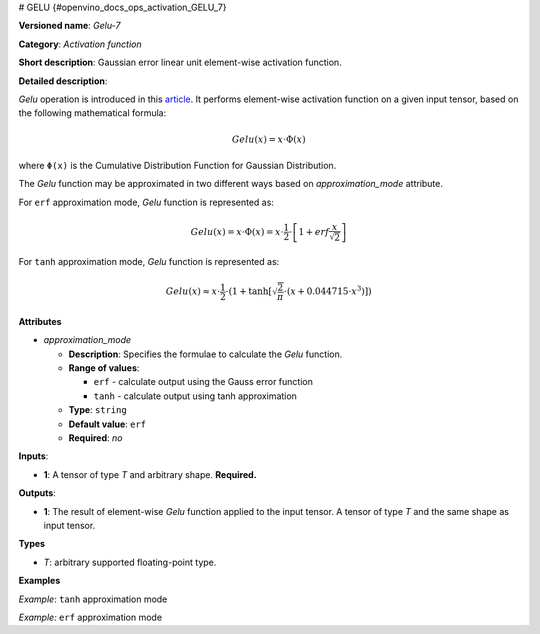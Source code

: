 # GELU {#openvino_docs_ops_activation_GELU_7}


.. meta::
  :description: Learn about Gelu-7 - an element-wise, activation operation, which 
                can be performed on a single tensor in OpenVINO.

**Versioned name**: *Gelu-7*

**Category**: *Activation function*

**Short description**: Gaussian error linear unit element-wise activation function.

**Detailed description**:

*Gelu* operation is introduced in this `article <https://arxiv.org/abs/1606.08415>`__.
It performs element-wise activation function on a given input tensor, based on the following mathematical formula:

.. math:: 

   Gelu(x) = x\cdot\Phi(x)

where ``Φ(x)`` is the Cumulative Distribution Function for Gaussian Distribution.

The *Gelu* function may be approximated in two different ways based on *approximation_mode* attribute.

For ``erf`` approximation mode, *Gelu* function is represented as:

.. math:: 

   Gelu(x) = x\cdot\Phi(x) = x\cdot\frac{1}{2}\cdot\left[1 + erf\frac{x}{\sqrt{2}}\right]


For ``tanh`` approximation mode, *Gelu* function is represented as:

.. math:: 

   Gelu(x) \approx x\cdot\frac{1}{2}\cdot \left(1 + \tanh\left[\sqrt{\frac{2}{\pi}} \cdot (x + 0.044715 \cdot x^3)\right]\right)


**Attributes**

* *approximation_mode*

  * **Description**: Specifies the formulae to calculate the *Gelu* function.
  * **Range of values**:

    * ``erf`` - calculate output using the Gauss error function
    * ``tanh`` - calculate output using tanh approximation

  * **Type**: ``string``
  * **Default value**: ``erf``
  * **Required**: *no*

**Inputs**:

*   **1**: A tensor of type *T* and arbitrary shape. **Required.**

**Outputs**:

*   **1**: The result of element-wise *Gelu* function applied to the input tensor. A tensor of type *T* and the same shape as input tensor.

**Types**

* *T*: arbitrary supported floating-point type.

**Examples**

*Example*: ``tanh`` approximation mode

.. code-block:: xml
   :force:

   <layer ... type="Gelu">
       <data approximation_mode="tanh"/>
       <input>
           <port id="0">
               <dim>1</dim>
               <dim>128</dim>
           </port>
       </input>
       <output>
           <port id="1">
               <dim>1</dim>
               <dim>128</dim>
           </port>
       </output>
   </layer>


*Example:* ``erf`` approximation mode

.. code-block:: xml
   :force:

   <layer ... type="Gelu">
       <data approximation_mode="erf"/>
       <input>
           <port id="0">
               <dim>3</dim>
               <dim>7</dim>
               <dim>9</dim>
           </port>
       </input>
       <output>
           <port id="1">
               <dim>3</dim>
               <dim>7</dim>
               <dim>9</dim>
           </port>
       </output>
   </layer>



